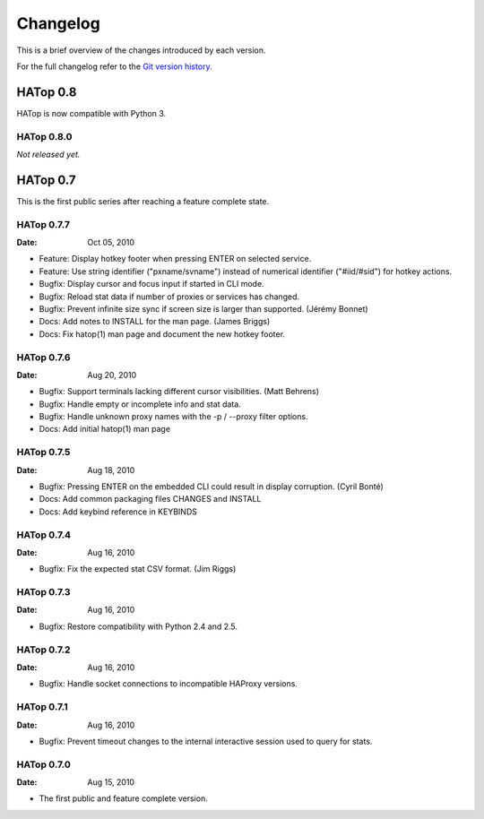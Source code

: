 *********
Changelog
*********

This is a brief overview of the changes introduced by each version.

For the full changelog refer to the
`Git version history <http://labs.feurix.org/admin/hatop/log/>`_.


HATop 0.8
=========

HATop is now compatible with Python 3.


HATop 0.8.0
-----------

*Not released yet.*


HATop 0.7
=========

This is the first public series after reaching a feature complete state.


HATop 0.7.7
-----------

:Date: Oct 05, 2010

- Feature: Display hotkey footer when pressing ENTER on selected service.

- Feature: Use string identifier ("pxname/svname") instead of numerical
  identifier ("#iid/#sid") for hotkey actions.

- Bugfix: Display cursor and focus input if started in CLI mode.

- Bugfix: Reload stat data if number of proxies or services has changed.

- Bugfix: Prevent infinite size sync if screen size is larger than supported.
  (Jérémy Bonnet)

- Docs: Add notes to INSTALL for the man page. (James Briggs)

- Docs: Fix hatop(1) man page and document the new hotkey footer.


HATop 0.7.6
-----------

:Date: Aug 20, 2010

- Bugfix: Support terminals lacking different cursor visibilities.
  (Matt Behrens)

- Bugfix: Handle empty or incomplete info and stat data.

- Bugfix: Handle unknown proxy names with the -p / --proxy filter options.

- Docs: Add initial hatop(1) man page


HATop 0.7.5
-----------

:Date: Aug 18, 2010

- Bugfix: Pressing ENTER on the embedded CLI could result in display
  corruption. (Cyril Bonté)

- Docs: Add common packaging files CHANGES and INSTALL

- Docs: Add keybind reference in KEYBINDS


HATop 0.7.4
-----------

:Date: Aug 16, 2010

- Bugfix: Fix the expected stat CSV format. (Jim Riggs)


HATop 0.7.3
-----------

:Date: Aug 16, 2010

- Bugfix: Restore compatibility with Python 2.4 and 2.5.


HATop 0.7.2
-----------

:Date: Aug 16, 2010

- Bugfix: Handle socket connections to incompatible HAProxy versions.


HATop 0.7.1
-----------

:Date: Aug 16, 2010

- Bugfix: Prevent timeout changes to the internal interactive session used to
  query for stats.


HATop 0.7.0
-----------

:Date: Aug 15, 2010

- The first public and feature complete version.

.. vim: tw=78

